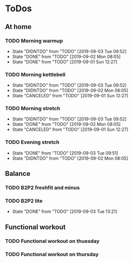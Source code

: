 
* ToDos
** At home
*** TODO Morning warmup
    SCHEDULED: <2019-09-04 Wed +1d>
    :PROPERTIES:
    :LAST_REPEAT: [2019-09-03 Tue 09:52]
    :END:
    - State "DIDNTDO"    from "TODO"       [2019-09-03 Tue 09:52]
    - State "DONE"       from "TODO"       [2019-09-02 Mon 08:05]
    - State "DONE"       from "TODO"       [2019-09-01 Sun 12:27]
*** TODO Morning kettlebell
    SCHEDULED: <2019-09-04 Wed +1d>
    :PROPERTIES:
    :LAST_REPEAT: [2019-09-03 Tue 09:52]
    :END:
    - State "DIDNTDO"    from "TODO"       [2019-09-03 Tue 09:52]
    - State "DIDNTDO"    from "TODO"       [2019-09-02 Mon 08:05]
    - State "CANCELED"   from "TODO"       [2019-09-01 Sun 12:27]
*** TODO Morning stretch
    SCHEDULED: <2019-09-04 Wed +1d>
    :PROPERTIES:
    :LAST_REPEAT: [2019-09-03 Tue 09:52]
    :END:
    - State "DIDNTDO"    from "TODO"       [2019-09-03 Tue 09:52]
    - State "DONE"       from "TODO"       [2019-09-02 Mon 08:05]
    - State "CANCELED"   from "TODO"       [2019-09-01 Sun 12:27]
*** TODO Evening stretch
    SCHEDULED: <2019-09-03 Tue +1d>
    :PROPERTIES:
    :LAST_REPEAT: [2019-09-03 Tue 09:51]
    :END:
    - State "DONE"       from "TODO"       [2019-09-03 Tue 09:51]
    - State "DIDNTDO"    from "TODO"       [2019-09-02 Mon 08:05]
** Balance
*** TODO B2P2 freshfit and minus
    SCHEDULED: <2019-09-09 Mon +1w>
*** TODO B2P2 lite
    SCHEDULED: <2019-09-10 Tue +1w>
    :PROPERTIES:
    :LAST_REPEAT: [2019-09-03 Tue 13:21]
    :END:
    - State "DONE"       from "TODO"       [2019-09-03 Tue 13:21]
** Functional workout
*** TODO Functional workout on thuesday
    SCHEDULED: <2019-09-03 Tue +1w>
*** TODO Functional workout on thursday
    SCHEDULED: <2019-09-05 Thu +1w>
